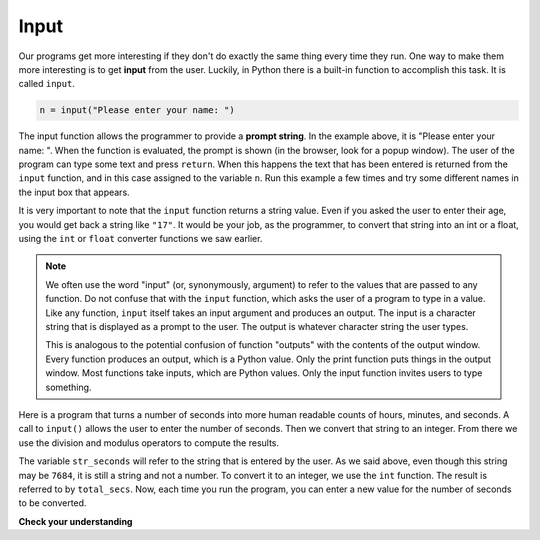 ..  Copyright (C)  Brad Miller, David Ranum, Jeffrey Elkner, Peter Wentworth, Allen B. Downey, Chris
    Meyers, and Dario Mitchell.  Permission is granted to copy, distribute
    and/or modify this document under the terms of the GNU Free Documentation
    License, Version 1.3 or any later version published by the Free Software
    Foundation; with Invariant Sections being Forward, Prefaces, and
    Contributor List, no Front-Cover Texts, and no Back-Cover Texts.  A copy of
    the license is included in the section entitled "GNU Free Documentation
    License".

.. qnum::
   :prefix: data-14-
   :start: 1

.. index:: order of operations, rules of precedence

Input
-----

.. video should go here, taken from steve's youtube video on print + input

Our programs get more interesting if they don't do exactly the same thing every time they run. 
One way to make them more interesting is to get **input** from the user.  Luckily, in Python 
there is a built-in function to accomplish this task.  It is called ``input``.

.. sourcecode:: python

    n = input("Please enter your name: ")

The input function allows the programmer to provide a **prompt string**. In the example above, 
it is "Please enter your name: ".  When the function is evaluated, the prompt is
shown (in the browser, look for a popup window).
The user of the program can type some text and press ``return``. When this
happens the text that has been entered is returned from the ``input`` function,
and in this case assigned to the variable ``n``.  Run this example a few times and 
try some different names in the input box that appears.

.. activecode:: ac2_14_1

    n = input("Please enter your name: ")
    print("Hello", n)

It is very important to note that the ``input`` function returns a string value. Even if you 
asked the user to enter their age, you would get back a string like
``"17"``.  It would be your job, as the programmer, to convert that string into
an int or a float, using the ``int`` or ``float`` converter functions we saw
earlier.

.. note::

    We often use the word "input" (or, synonymously, argument) to refer to the values that are passed to any function. Do not confuse that with the ``input`` function, which asks the user of a program to type in a value. Like any function, ``input`` itself takes an input argument and produces an output. The input is a character string that is displayed as a prompt to the user. The output is whatever character string the user types.

    This is analogous to the potential confusion of function "outputs" with the contents of the output window. Every function produces an output, which is a Python value. Only the print function puts things in the output window. Most functions take inputs, which are Python values. Only the input function invites users to type something.

Here is a program that turns a number of seconds into more human readable counts of hours, 
minutes, and seconds. A call to ``input()`` allows the user to enter the number of seconds. 
Then we convert that string to an integer.  From there we use the division and modulus 
operators to compute the results.

.. activecode:: ac2_14_2

    str_seconds = input("Please enter the number of seconds you wish to convert")
    total_secs = int(str_seconds)

    hours = total_secs // 3600
    secs_still_remaining = total_secs % 3600
    minutes =  secs_still_remaining // 60
    secs_finally_remaining = secs_still_remaining  % 60

    print("Hrs=", hours, "mins=", minutes, "secs=", secs_finally_remaining)


The variable ``str_seconds`` will refer to the string that is entered by the user. As we said above, even though this string may be ``7684``, it is still a string and not a number.  To convert it to an integer, we use the ``int`` function.
The result is referred to by ``total_secs``.  Now, each time you run the program, you can enter a new value for the number of seconds to be converted.

**Check your understanding**

.. mchoice:: question2_14_1
   :answer_a: &lt;class 'str'&gt;
   :answer_b: &lt;class 'int'&gt;
   :answer_c: &lt;class 18&gt;
   :answer_d: 18
   :correct: a
   :feedback_a: All input from users is read in as a string.
   :feedback_b: Even though the user typed in an integer, it does not come into the program as an integer.
   :feedback_c: 18 is the value of what the user typed, not the type of the data.
   :feedback_d: 18 is the value of what the user typed, not the type of the data.
   :practice: T

   What is printed when the following statements execute?

   .. code-block:: python

     n = input("Please enter your age: ")
     # user types in 18
     print(type(n))
